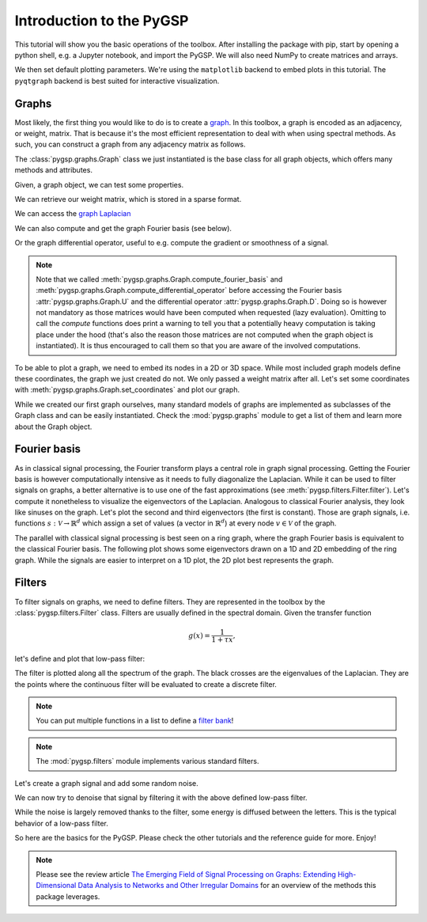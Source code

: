 =========================
Introduction to the PyGSP
=========================

This tutorial will show you the basic operations of the toolbox. After
installing the package with pip, start by opening a python shell, e.g.
a Jupyter notebook, and import the PyGSP. We will also need NumPy to create
matrices and arrays.

.. plot::
    :context: reset

    >>> import numpy as np
    >>> import matplotlib.pyplot as plt
    >>> from pygsp import graphs, filters, plotting

We then set default plotting parameters. We're using the ``matplotlib`` backend
to embed plots in this tutorial. The ``pyqtgraph`` backend is best suited for
interactive visualization.

.. plot::
    :context: close-figs

    >>> plotting.BACKEND = 'matplotlib'
    >>> plt.rcParams['figure.figsize'] = (10, 5)

Graphs
------

Most likely, the first thing you would like to do is to create a graph_. In
this toolbox, a graph is encoded as an adjacency, or weight, matrix. That is
because it's the most efficient representation to deal with when using spectral
methods. As such, you can construct a graph from any adjacency matrix as
follows.

.. _graph: https://en.wikipedia.org/wiki/Graph_(discrete_mathematics)

.. plot::
    :context: close-figs

    >>> rs = np.random.RandomState(42)  # Reproducible results.
    >>> W = rs.uniform(size=(30, 30))  # Full graph.
    >>> W[W < 0.93] = 0  # Sparse graph.
    >>> W = W + W.T  # Symmetric graph.
    >>> np.fill_diagonal(W, 0)  # No self-loops.
    >>> G = graphs.Graph(W)
    >>> print('{} nodes, {} edges'.format(G.N, G.Ne))
    30 nodes, 60 edges

The :class:`pygsp.graphs.Graph` class we just instantiated is the base class
for all graph objects, which offers many methods and attributes.

Given, a graph object, we can test some properties.

.. plot::
    :context: close-figs

    >>> G.is_connected()
    True
    >>> G.is_directed()
    False

We can retrieve our weight matrix, which is stored in a sparse format.

.. plot::
    :context: close-figs

    >>> (G.W == W).all()
    True
    >>> type(G.W)
    <class 'scipy.sparse.csr.csr_matrix'>

We can access the `graph Laplacian`_

.. _graph Laplacian: https://en.wikipedia.org/wiki/Laplacian_matrix

.. plot::
    :context: close-figs

    >>> # The graph Laplacian (combinatorial by default).
    >>> G.L.shape
    (30, 30)

We can also compute and get the graph Fourier basis (see below).

.. plot::
    :context: close-figs

    >>> G.compute_fourier_basis()
    >>> G.U.shape
    (30, 30)

Or the graph differential operator, useful to e.g. compute the gradient or
smoothness of a signal.

.. plot::
    :context: close-figs

    >>> G.compute_differential_operator()
    >>> G.D.shape
    (30, 60)

.. note::
    Note that we called :meth:`pygsp.graphs.Graph.compute_fourier_basis` and
    :meth:`pygsp.graphs.Graph.compute_differential_operator` before accessing
    the Fourier basis :attr:`pygsp.graphs.Graph.U` and the differential
    operator :attr:`pygsp.graphs.Graph.D`. Doing so is however not mandatory as
    those matrices would have been computed when requested (lazy evaluation).
    Omitting to call the *compute* functions does print a warning to tell you
    that a potentially heavy computation is taking place under the hood (that's
    also the reason those matrices are not computed when the graph object is
    instantiated). It is thus encouraged to call them so that you are aware of
    the involved computations.

To be able to plot a graph, we need to embed its nodes in a 2D or 3D space.
While most included graph models define these coordinates, the graph we just
created do not. We only passed a weight matrix after all. Let's set some
coordinates with :meth:`pygsp.graphs.Graph.set_coordinates` and plot our graph.

.. plot::
    :context: close-figs

    >>> G.set_coordinates('ring2D')
    >>> fig, ax = G.plot()

While we created our first graph ourselves, many standard models of graphs are
implemented as subclasses of the Graph class and can be easily instantiated.
Check the :mod:`pygsp.graphs` module to get a list of them and learn more about
the Graph object.

Fourier basis
-------------

As in classical signal processing, the Fourier transform plays a central role
in graph signal processing. Getting the Fourier basis is however
computationally intensive as it needs to fully diagonalize the Laplacian. While
it can be used to filter signals on graphs, a better alternative is to use one
of the fast approximations (see :meth:`pygsp.filters.Filter.filter`). Let's
compute it nonetheless to visualize the eigenvectors of the Laplacian.
Analogous to classical Fourier analysis, they look like sinuses on the graph.
Let's plot the second and third eigenvectors (the first is constant). Those are
graph signals, i.e. functions :math:`s: \mathcal{V} \rightarrow \mathbb{R}^d`
which assign a set of values (a vector in :math:`\mathbb{R}^d`) at every node
:math:`v \in \mathcal{V}` of the graph.

.. plot::
    :context: close-figs

    >>> G = graphs.Logo()
    >>> G.compute_fourier_basis()
    >>>
    >>> fig, axes = plt.subplots(1, 2, figsize=(10, 3))
    >>> for i, ax in enumerate(axes):
    ...     _ = G.plot(G.U[:, i+1], vertex_size=30, ax=ax)
    ...     _ = ax.set_title('Eigenvector {}'.format(i+2))
    ...     ax.set_axis_off()
    >>> fig.tight_layout()

The parallel with classical signal processing is best seen on a ring graph,
where the graph Fourier basis is equivalent to the classical Fourier basis.
The following plot shows some eigenvectors drawn on a 1D and 2D embedding of
the ring graph. While the signals are easier to interpret on a 1D plot, the 2D
plot best represents the graph.

.. plot::
    :context: close-figs

    >>> G2 = graphs.Ring(N=50)
    >>> G2.compute_fourier_basis()
    >>> fig, axes = plt.subplots(1, 2, figsize=(10, 4))
    >>> _ = G2.plot(G2.U[:, 4], ax=axes[0])
    >>> G2.set_coordinates('line1D')
    >>> _ = G2.plot(G2.U[:, 1:4], ax=axes[1])
    >>> fig.tight_layout()

Filters
-------

To filter signals on graphs, we need to define filters. They are represented in
the toolbox by the :class:`pygsp.filters.Filter` class. Filters are usually
defined in the spectral domain. Given the transfer function

.. math:: g(x) = \frac{1}{1 + \tau x},

let's define and plot that low-pass filter:

.. plot::
    :context: close-figs

    >>> tau = 1
    >>> def g(x):
    ...     return 1. / (1. + tau * x)
    >>> g = filters.Filter(G, g)
    >>>
    >>> fig, ax = g.plot(eigenvalues=True, title='Filter frequency response')

The filter is plotted along all the spectrum of the graph. The black crosses
are the eigenvalues of the Laplacian. They are the points where the continuous
filter will be evaluated to create a discrete filter.

.. note::
    You can put multiple functions in a list to define a `filter bank`_!

.. _filter bank: https://en.wikipedia.org/wiki/Filter_bank

.. note::
    The :mod:`pygsp.filters` module implements various standard filters.

Let's create a graph signal and add some random noise.

.. plot::
    :context: close-figs

    >>> # Graph signal: each letter gets a different value + additive noise.
    >>> s = np.zeros(G.N)
    >>> s[G.info['idx_g']-1] = -1
    >>> s[G.info['idx_s']-1] = 0
    >>> s[G.info['idx_p']-1] = 1
    >>> s += rs.uniform(-0.5, 0.5, size=G.N)

We can now try to denoise that signal by filtering it with the above defined
low-pass filter.

.. plot::
    :context: close-figs

    >>> s2 = g.filter(s)
    >>>
    >>> fig, axes = plt.subplots(1, 2, figsize=(10, 3))
    >>> _ = G.plot(s, vertex_size=30, title='noisy', ax=axes[0])
    >>> axes[0].set_axis_off()
    >>> _ = G.plot(s2, vertex_size=30, title='cleaned', ax=axes[1])
    >>> axes[1].set_axis_off()
    >>> fig.tight_layout()

While the noise is largely removed thanks to the filter, some energy is
diffused between the letters. This is the typical behavior of a low-pass
filter.

So here are the basics for the PyGSP. Please check the other tutorials and the
reference guide for more. Enjoy!

.. note::
    Please see the review article `The Emerging Field of Signal Processing on
    Graphs: Extending High-Dimensional Data Analysis to Networks and Other
    Irregular Domains <https://arxiv.org/abs/1211.0053>`_ for an overview of
    the methods this package leverages.
